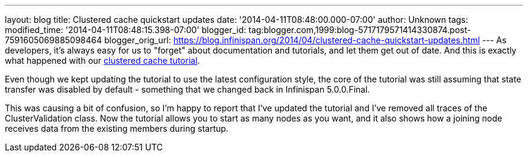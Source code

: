 ---
layout: blog
title: Clustered cache quickstart updates
date: '2014-04-11T08:48:00.000-07:00'
author: Unknown
tags: 
modified_time: '2014-04-11T08:48:15.398-07:00'
blogger_id: tag:blogger.com,1999:blog-5717179571414330874.post-7591605069885098464
blogger_orig_url: https://blog.infinispan.org/2014/04/clustered-cache-quickstart-updates.html
---
As developers, it's always easy for us to "forget" about documentation
and tutorials, and let them get out of date. And this is exactly what
happened with our
http://infinispan.org/docs/6.0.x/getting_started/getting_started.html#_using_infinispan_as_an_embedded_data_grid_in_java_se[clustered
cache tutorial].

Even though we kept updating the tutorial to use the latest
configuration style, the core of the tutorial was still assuming that
state transfer was disabled by default - something that we changed back
in Infinispan 5.0.0.Final.

This was causing a bit of confusion, so I'm happy to report that I've
updated the tutorial and I've removed all traces of the
ClusterValidation class. Now the tutorial allows you to start as many
nodes as you want, and it also shows how a joining node receives data
from the existing members during startup.

